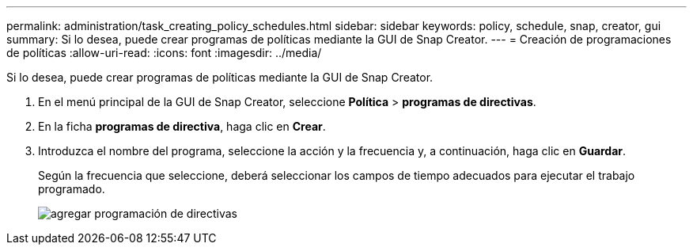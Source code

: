 ---
permalink: administration/task_creating_policy_schedules.html 
sidebar: sidebar 
keywords: policy, schedule, snap, creator, gui 
summary: Si lo desea, puede crear programas de políticas mediante la GUI de Snap Creator. 
---
= Creación de programaciones de políticas
:allow-uri-read: 
:icons: font
:imagesdir: ../media/


[role="lead"]
Si lo desea, puede crear programas de políticas mediante la GUI de Snap Creator.

. En el menú principal de la GUI de Snap Creator, seleccione *Política* > *programas de directivas*.
. En la ficha *programas de directiva*, haga clic en *Crear*.
. Introduzca el nombre del programa, seleccione la acción y la frecuencia y, a continuación, haga clic en *Guardar*.
+
Según la frecuencia que seleccione, deberá seleccionar los campos de tiempo adecuados para ejecutar el trabajo programado.

+
image::../media/add_policy_schedule.gif[agregar programación de directivas]


